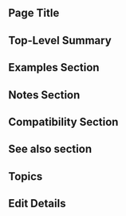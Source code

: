 ** Page Title
** Top-Level Summary
** Examples Section
** Notes Section
** Compatibility Section
** See also section
** Topics
** Edit Details
